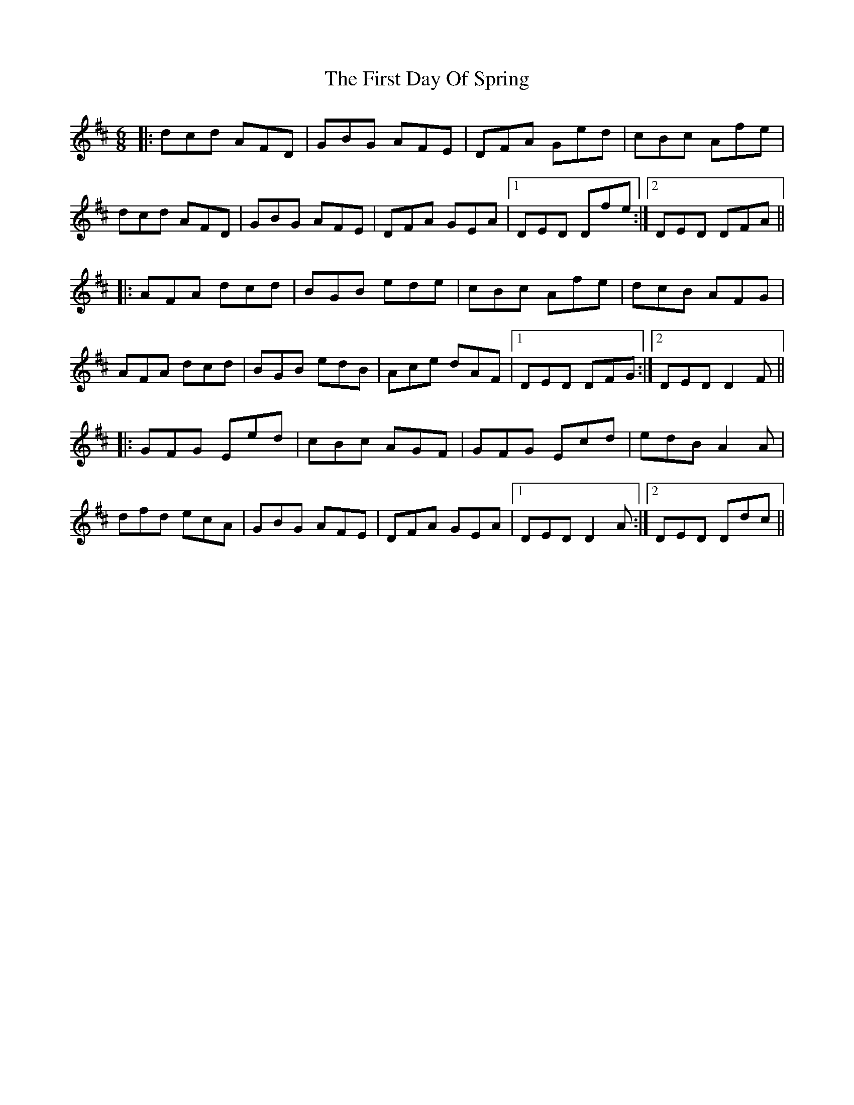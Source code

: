 X: 13131
T: First Day Of Spring, The
R: jig
M: 6/8
K: Dmajor
|:dcd AFD|GBG AFE|DFA Ged|cBc Afe|
dcd AFD|GBG AFE|DFA GEA|1 DED Dfe:|2 DED DFA||
|:AFA dcd|BGB ede|cBc Afe|dcB AFG|
AFA dcd|BGB edB|Ace dAF|1 DED DFG:|2 DED D2F||
|:GFG Eed|cBc AGF|GFG Ecd|edB A2A|
dfd ecA|GBG AFE|DFA GEA|1 DED D2A:|2 DED Ddc||

